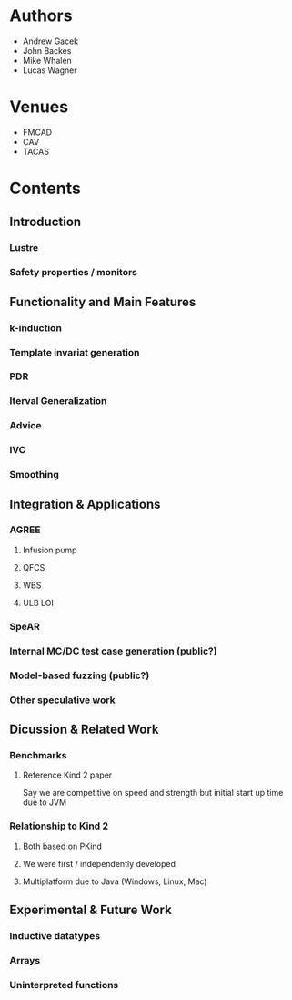 * Authors
- Andrew Gacek
- John Backes
- Mike Whalen
- Lucas Wagner

* Venues
- FMCAD
- CAV
- TACAS

* Contents
** Introduction
*** Lustre
*** Safety properties / monitors
** Functionality and Main Features
*** k-induction
*** Template invariat generation
*** PDR
*** Iterval Generalization
*** Advice
*** IVC
*** Smoothing
** Integration & Applications
*** AGREE
**** Infusion pump
**** QFCS
**** WBS
**** ULB LOI
*** SpeAR
*** Internal MC/DC test case generation (public?)
*** Model-based fuzzing (public?)
*** Other speculative work
** Dicussion & Related Work
*** Benchmarks
**** Reference Kind 2 paper
Say we are competitive on speed and strength but initial start up time
due to JVM
*** Relationship to Kind 2
**** Both based on PKind
**** We were first / independently developed
**** Multiplatform due to Java (Windows, Linux, Mac)
** Experimental & Future Work
*** Inductive datatypes
*** Arrays
*** Uninterpreted functions
